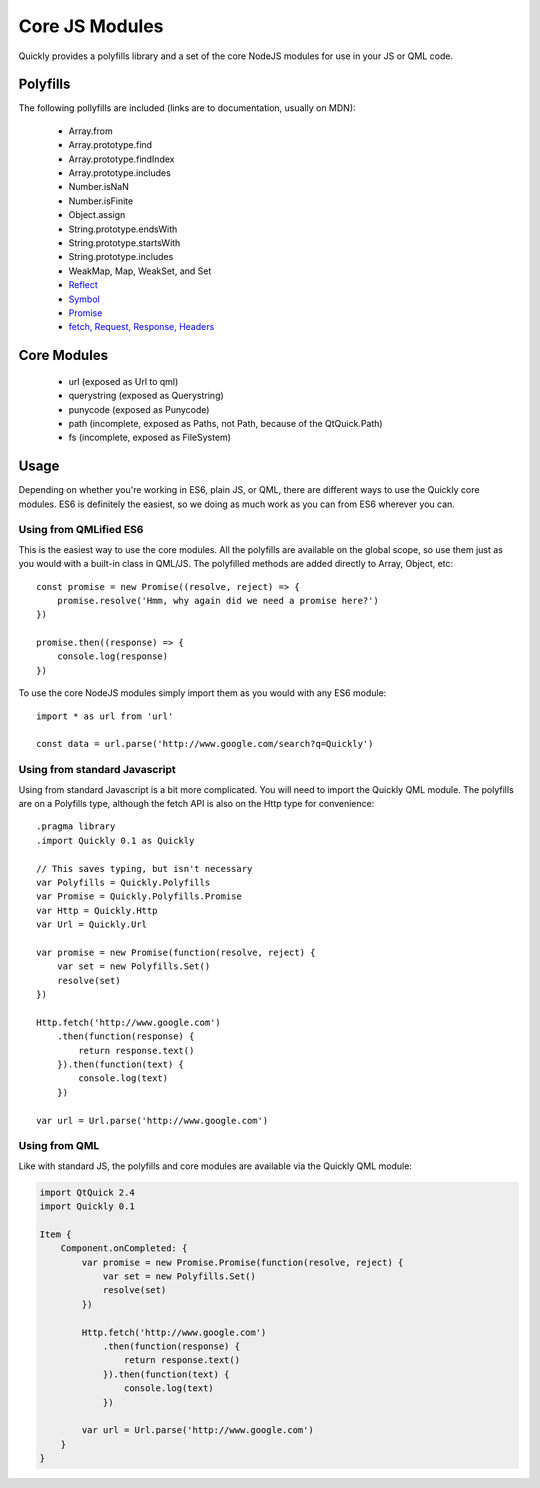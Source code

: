 .. highlight:: js

===============
Core JS Modules
===============

Quickly provides a polyfills library and a set of the core NodeJS modules for use in your JS or QML code.

Polyfills
--------

The following pollyfills are included (links are to documentation, usually on MDN):

  - Array.from
  - Array.prototype.find
  - Array.prototype.findIndex
  - Array.prototype.includes
  - Number.isNaN
  - Number.isFinite
  - Object.assign
  - String.prototype.endsWith
  - String.prototype.startsWith
  - String.prototype.includes
  - WeakMap, Map, WeakSet, and Set
  - `Reflect <https://developer.mozilla.org/en-US/docs/Web/JavaScript/Reference/Global_Objects/Reflect>`_
  - `Symbol <https://developer.mozilla.org/en-US/docs/Web/JavaScript/Reference/Global_Objects/Symbol>`_
  - `Promise <https://developer.mozilla.org/en-US/docs/Web/JavaScript/Reference/Global_Objects/Promise>`_
  - `fetch, Request, Response, Headers <https://github.com/github/fetch#usage>`_

Core Modules
------------

  - url (exposed as Url to qml)
  - querystring (exposed as Querystring)
  - punycode (exposed as Punycode)
  - path (incomplete, exposed as Paths, not Path, because of the QtQuick.Path)
  - fs (incomplete, exposed as FileSystem)

Usage
-----

Depending on whether you're working in ES6, plain JS, or QML, there are different ways to use the Quickly core modules. ES6 is definitely the easiest, so we doing as much work as you can from ES6 wherever you can.

Using from QMLified ES6
~~~~~~~~~~~~~~~~~~~~~~~

This is the easiest way to use the core modules. All the polyfills are available on the global scope, so use them just as you would with a built-in class in QML/JS. The polyfilled methods are added directly to Array, Object, etc::

    const promise = new Promise((resolve, reject) => {
        promise.resolve('Hmm, why again did we need a promise here?')
    })

    promise.then((response) => {
        console.log(response)
    })

To use the core NodeJS modules simply import them as you would with any ES6 module::

    import * as url from 'url'

    const data = url.parse('http://www.google.com/search?q=Quickly')

Using from standard Javascript
~~~~~~~~~~~~~~~~~~~~~~~~~~~~~~

Using from standard Javascript is a bit more complicated. You will need to import the Quickly QML module. The polyfills are on a Polyfills type, although the fetch API is also on the Http type for convenience::

    .pragma library
    .import Quickly 0.1 as Quickly

    // This saves typing, but isn't necessary
    var Polyfills = Quickly.Polyfills
    var Promise = Quickly.Polyfills.Promise
    var Http = Quickly.Http
    var Url = Quickly.Url

    var promise = new Promise(function(resolve, reject) {
        var set = new Polyfills.Set()
        resolve(set)
    })

    Http.fetch('http://www.google.com')
        .then(function(response) {
            return response.text()
        }).then(function(text) {
            console.log(text)
        })

    var url = Url.parse('http://www.google.com')


Using from QML
~~~~~~~~~~~~~~

Like with standard JS, the polyfills and core modules are available via the Quickly QML module:

.. code-block:: qml

    import QtQuick 2.4
    import Quickly 0.1

    Item {
        Component.onCompleted: {
            var promise = new Promise.Promise(function(resolve, reject) {
                var set = new Polyfills.Set()
                resolve(set)
            })

            Http.fetch('http://www.google.com')
                .then(function(response) {
                    return response.text()
                }).then(function(text) {
                    console.log(text)
                })

            var url = Url.parse('http://www.google.com')
        }
    }
